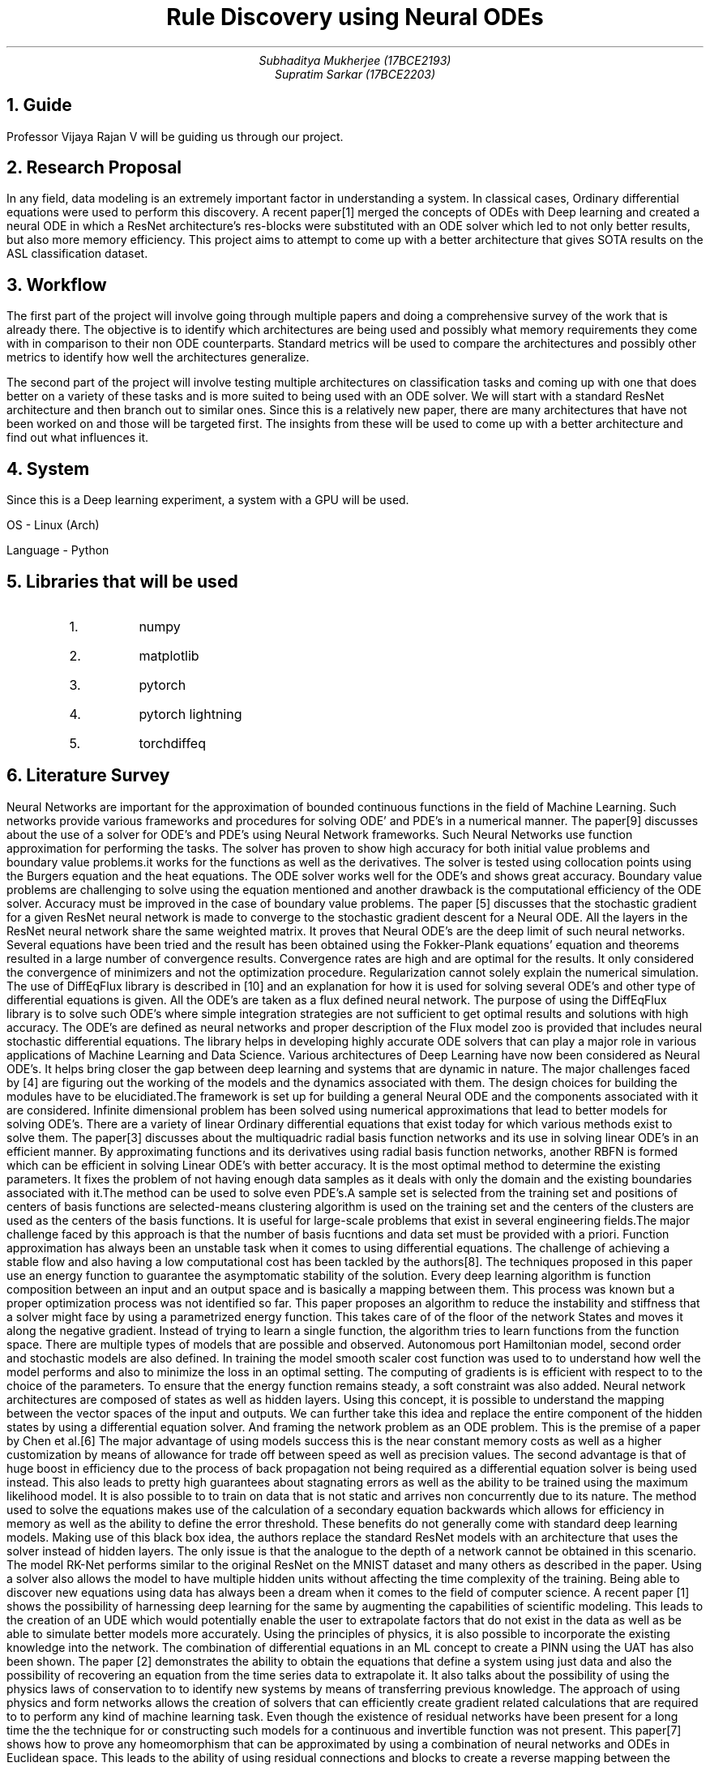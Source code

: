 .TL
Rule Discovery using Neural ODEs
.AU
Subhaditya Mukherjee (17BCE2193)
Supratim Sarkar (17BCE2203)

.NH
Guide
.LP
Professor Vijaya Rajan V will be guiding us through our project.

.NH
Research Proposal
.LP

In any field, data modeling is an extremely important factor in understanding a
system. In classical cases, Ordinary differential equations were used to perform
this discovery. A recent paper[1] merged the concepts of ODEs with Deep learning
and created a neural ODE in which a ResNet architecture's res-blocks were
substituted with an ODE solver which led to not only better results, but also
more memory efficiency. This project aims to attempt to come up with a better
architecture that gives SOTA results on the ASL classification dataset.

.NH 
Workflow
.LP
The first part of the project will involve going through multiple papers and doing a comprehensive survey of the work that is already there. The objective is to identify which architectures are being used and possibly what memory requirements they come with in comparison to their non ODE counterparts. Standard metrics will be used to compare the architectures and possibly other metrics to identify how well the architectures generalize.

.LP
The second part of the project will involve testing multiple architectures on classification tasks and coming up with one that does better on a variety of these tasks and is more suited to being used with an ODE solver. 
We will start with a standard ResNet architecture and then branch out to similar ones. Since this is a relatively new paper, there are many architectures that have not been worked on and those will be targeted first. The insights from these will be used to come up with a better architecture and find out what influences it. 

.NH
System
.LP
Since this is a Deep learning experiment, a system with a GPU will be used. 

OS - Linux (Arch)

Language - Python

.NH
Libraries that will be used

.RS
.IP 1.
numpy
.IP 2.
matplotlib
.IP 3.
pytorch
.IP 4.
pytorch lightning
.IP 5.
torchdiffeq
.RE
.NH
Literature Survey
.LP
Neural Networks are important for the approximation of bounded continuous functions in the field of Machine Learning. Such networks provide various frameworks and procedures for solving ODE’ and PDE’s in a numerical manner. The paper[9] discusses about the use of a solver for ODE’s and PDE’s using Neural Network frameworks. Such Neural Networks use function approximation for performing the tasks. The solver has proven to show high accuracy for both initial value problems and boundary value problems.it works for the functions as well as the derivatives. The solver is tested using collocation points using the Burgers equation and the heat equations. The ODE solver works well for the ODE’s and shows great accuracy. Boundary value problems are challenging to solve using the equation mentioned and another drawback is the computational efficiency of the ODE solver. Accuracy must be improved in the case of boundary value problems.
The paper [5] discusses that the stochastic gradient for a given ResNet neural network is made to converge to the stochastic gradient descent for a Neural ODE. All the layers in the ResNet neural network share the same weighted matrix. It proves that Neural ODE’s are the deep limit of such neural networks. Several equations have been tried and the result has been obtained using the Fokker-Plank equations’ equation and theorems resulted in a large number of convergence results. Convergence rates are high and are optimal for the results. It only considered the convergence of minimizers and not the optimization procedure. Regularization cannot solely explain the numerical simulation.
The use of DiffEqFlux library is described in [10] and an explanation for how it is used for solving several ODE’s and other type of differential equations is given. All the ODE’s are taken as a flux defined neural network. The purpose of using the DiffEqFlux library is to solve such ODE’s where simple integration strategies are not sufficient to get optimal results and solutions with high accuracy. The ODE’s are defined as neural networks and proper description of the Flux model zoo is provided that includes neural stochastic differential equations. The library helps in developing highly accurate ODE solvers that can play a major role in various applications of Machine Learning and Data Science.
Various architectures of Deep Learning have now been considered as Neural ODE’s. It helps bring closer the gap between deep learning and systems that are dynamic in nature. The major challenges faced by [4] are figuring out the working of the models and the dynamics associated with them. The design choices for building the modules have to be elucidiated.The framework is set up for building a general Neural ODE and the components associated with it are considered. Infinite dimensional problem has been solved using numerical approximations that lead to better models for solving ODE’s.
There are a variety of linear Ordinary differential equations that exist today for which various methods exist to solve them. The paper[3] discusses about the multiquadric radial basis function networks and its use in solving linear ODE’s in an efficient manner. By approximating functions and its derivatives using radial basis function networks, another RBFN is formed which can be efficient in solving Linear ODE’s with better accuracy. It is the most optimal method to determine the existing parameters. It fixes the problem of not having enough data samples as it deals with only the domain and the existing boundaries associated with it.The method can be used to solve even PDE’s.A sample set is selected from the training set and positions of centers of basis functions are selected-means clustering algorithm is used on the training set and the centers of the clusters are used as the centers of the basis functions. It is useful for large-scale problems that exist in several engineering fields.The major challenge faced by this approach is that the number of basis fucntions and data set must be provided with a priori.
Function approximation has always been an unstable task when it comes to using differential equations. The challenge of achieving a stable flow and also having a low computational cost has been tackled by the authors[8]. The techniques proposed in this paper use an energy function to guarantee the asymptomatic stability of the solution. Every deep learning algorithm is function composition between an input and an output space and is basically a mapping between them. This process was known but a proper optimization process was not identified so far. This paper proposes an algorithm to reduce the instability and stiffness that a solver might face by using a parametrized energy function. This takes care of of the floor of the network States and moves it along the negative gradient. Instead of trying to learn a single function, the algorithm tries to learn functions from the function space. There are multiple types of models that are possible and observed. Autonomous port Hamiltonian model, second order and stochastic models are also defined. In training the model smooth scaler cost function was used to to understand how well the model performs and also to minimize the loss in an optimal setting. The computing of gradients is is efficient with respect to to the choice of the parameters. To ensure that the energy function remains steady, a soft constraint was also added. 
Neural network architectures are composed of states as well as hidden layers. Using this concept, it is possible to understand the mapping between the vector spaces of the input and outputs. We can further take this idea and replace the entire component of the hidden states by using a differential equation solver. And framing the network problem as an ODE problem. This is the premise of a paper by Chen et al.[6] The major advantage of using models success this is the near constant memory costs as well as a higher customization by means of allowance for trade off between speed as well as precision values. The second advantage is that of huge boost in efficiency due to the process of back propagation not being required as a differential equation solver is being used instead. This also leads to pretty high guarantees about stagnating errors as well as the ability to be trained using the maximum likelihood model. It is also possible to to train on data that is not static and arrives non concurrently due to its nature. The method used to solve the equations makes use of the calculation of a secondary equation backwards which allows for efficiency in memory as well as the ability to define the error threshold. These benefits do not generally come with standard deep learning models. Making use of this black box idea, the authors replace the standard ResNet models with an architecture that uses the solver instead of hidden layers. The only issue is that the analogue to the depth of a network cannot be obtained in this scenario. The model RK-Net performs similar to the original ResNet on the MNIST dataset and many others as described in the paper. Using a solver also allows the model to have multiple hidden units without affecting the time complexity of the training.
Being able to discover new equations using data has always been a dream when it comes to the field of computer science. A recent paper [1] shows the possibility of harnessing deep learning for the same by augmenting the capabilities of scientific modeling. This leads to the creation of an UDE which would potentially enable the user to extrapolate factors that do not exist in the data as well as be able to simulate better models more accurately. Using the principles of physics, it is also possible to incorporate the existing knowledge into the network. The combination of differential equations in an ML concept to create a PINN using the UAT has also been shown. The paper [2] demonstrates the ability to obtain the equations that define a system using just data and also the possibility of recovering an equation from the time series data to extrapolate it. It also talks about the possibility of using the physics laws of conservation to to identify new systems by means of transferring previous knowledge. The approach of using physics and form networks allows the creation of solvers that can efficiently create gradient related calculations that are required to to perform any kind of machine learning task. 
Even though the existence of residual networks have been present for a long time the the technique for or constructing such models for a continuous and invertible function was not present. This paper[7] shows how to prove any homeomorphism that can be approximated by using a combination of neural networks and ODEs in Euclidean space. This leads to the ability of using residual connections and blocks to create a reverse mapping between the output space as well as input space and allow for applications such as deep learning oriented ones. 

.NH
Components that will be used

.NH 2
Dataset
.LP
The dataset that will be used is the ASL dataset from https://www.kaggle.com/grassknoted/asl-alphabet.
This has about 29 classes of which, 10 classes will initally be used to test the system.

.NH 2
Reading the data
.LP
This will be done using pandas and a dataframe will be created from the dataset to allow for easier processing. Stratify will also be used to ensure that the classes remain the same count while sending it to the training loop.

.NH 2
Training details
.LP
These have not been finalized but an inital system involves the following.
.RH
.IP 1.
Save hyperparameters
.IP 2.
Learning rate of 1e-14
.IP 3.
Weight decay of 0.0001
.IP 4.
Adam Scheduler with default parameters and weight decay
.IP 5.
Step Learning rate scheduling.
.IP 6.
Loss function of cross entropy.
.IP 7.
Batch size of 128
.IP 8.
Image size of 64x64x3
.IP 9.
Float 16 precision
.IP 10.
Distribution plugins with ddp and sharded plugins for single GPU parallelism
.IP 11.
Data augmentations as follows

RandomResizedCrop(img_size, img_size, p=1.0),

Transpose(p=0.5),

HorizontalFlip(p=0.5),

VerticalFlip(p=0.5),

ShiftScaleRotate(p=0.5),

HueSaturationValue(hue_shift_limit=0.2,sat_shift_limit=0.2,val_shift_limit=0.2,p=0.5),

RandomBrightnessContrast(brightness_limit=(-0.1, 0.1),contrast_limit=(-0.1, 0.1),p=0.5),

Normalize(mean=[0.485, 0.456, 0.406],std=[0.229, 0.224, 0.225],max_pixel_value=255.0,p=1.0),

CoarseDropout(p=0.5),

Cutout(p=0.5),

ToTensorV2(p=1.0),


.NH
References
.LP

[1] Rackauckas, C., Ma, Y., Martensen, J., Warner, C., Zubov, K., Supekar, R., ... & Ramadhan, A. (2020). Universal differential equations for scientific machine learning. arXiv preprint arXiv:2001.04385.

[2] Filici, C. (2008). On a neural approximator to ODEs. IEEE transactions on neural networks, 19(3), 539-543.

[3] Jianyu, L., Siwei, L., Yingjian, Q., & Yaping, H. (2003). Numerical solution of elliptic partial differential equation using radial basis function neural networks. Neural Networks, 16(5-6), 729-734.

[4] Massaroli, S., Poli, M., Park, J., Yamashita, A., & Asama, H. (2020). Dissecting neural odes. arXiv preprint arXiv:2002.08071.

[5] Avelin, B., & Nyström, K. (2019). Neural ODEs as the deep limit of ResNets with constant weights. arXiv preprint arXiv:1906.12183.

[6] Chen, R. T., Rubanova, Y., Bettencourt, J., & Duvenaud, D. (2018). Neural ordinary differential equations. arXiv preprint arXiv:1806.07366.

[7] Zhang, H., Gao, X., Unterman, J., & Arodz, T. (2020, November). Approximation capabilities of neural ODEs and invertible residual networks. In International Conference on Machine Learning (pp. 11086-11095). PMLR.

[8] Massaroli, S., Poli, M., Bin, M., Park, J., Yamashita, A., & Asama, H. (2020). Stable neural flows. arXiv preprint arXiv:2003.08063.

[9] Liu, Z., Yang, Y., & Cai, Q. (2019). Neural network as a function approximator and its application in solving differential equations. Applied Mathematics and Mechanics, 40(2), 237-248.

[10] Rackauckas, C., Innes, M., Ma, Y., Bettencourt, J., White, L., & Dixit, V. (2019). Diffeqflux. jl-A julia library for neural differential equations. arXiv preprint arXiv:1902.02376.

 
